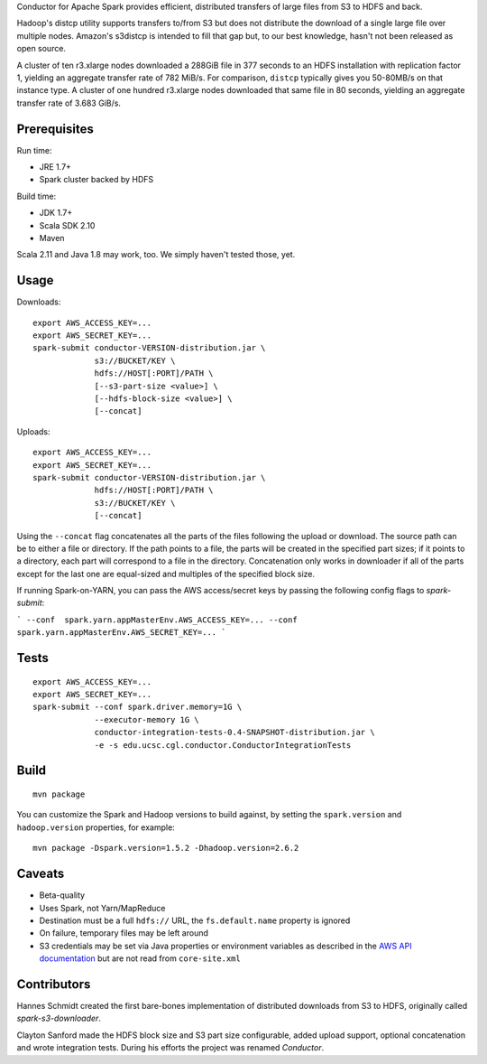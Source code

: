 Conductor for Apache Spark provides efficient, distributed transfers of large
files from S3 to HDFS and back.

Hadoop's distcp utility supports transfers to/from S3 but does not distribute
the download of a single large file over multiple nodes. Amazon's s3distcp is
intended to fill that gap but, to our best knowledge, hasn't not been released
as open source.

A cluster of ten r3.xlarge nodes downloaded a 288GiB file in 377 seconds to an
HDFS installation with replication factor 1, yielding an aggregate transfer
rate of 782 MiB/s. For comparison, ``distcp`` typically gives you 50-80MB/s on
that instance type. A cluster of one hundred r3.xlarge nodes downloaded that
same file in 80 seconds, yielding an aggregate transfer rate of 3.683 GiB/s.

Prerequisites
=============

Run time:

* JRE 1.7+
* Spark cluster backed by HDFS

Build time:

* JDK 1.7+
* Scala SDK 2.10
* Maven

Scala 2.11 and Java 1.8 may work, too. We simply haven't tested those, yet.

Usage
=====

Downloads::

    export AWS_ACCESS_KEY=...
    export AWS_SECRET_KEY=...
    spark-submit conductor-VERSION-distribution.jar \
                 s3://BUCKET/KEY \
                 hdfs://HOST[:PORT]/PATH \
                 [--s3-part-size <value>] \
                 [--hdfs-block-size <value>] \
                 [--concat]

Uploads::

    export AWS_ACCESS_KEY=...
    export AWS_SECRET_KEY=...
    spark-submit conductor-VERSION-distribution.jar \
                 hdfs://HOST[:PORT]/PATH \
                 s3://BUCKET/KEY \
                 [--concat]

Using the ``--concat`` flag concatenates all the parts of the files following the
upload or download. The source path can be to either a file or directory. If
the path points to a file, the parts will be created in the specified part
sizes; if it points to a directory, each part will correspond to a file in the
directory. Concatenation only works in downloader if all of the parts except
for the last one are equal-sized and multiples of the specified block size.

If running Spark-on-YARN, you can pass the AWS access/secret keys by passing
the following config flags to `spark-submit`:

```
--conf  spark.yarn.appMasterEnv.AWS_ACCESS_KEY=...
--conf  spark.yarn.appMasterEnv.AWS_SECRET_KEY=...
```

Tests
=====
::

    export AWS_ACCESS_KEY=...
    export AWS_SECRET_KEY=...
    spark-submit --conf spark.driver.memory=1G \
                 --executor-memory 1G \
                 conductor-integration-tests-0.4-SNAPSHOT-distribution.jar \
                 -e -s edu.ucsc.cgl.conductor.ConductorIntegrationTests

Build
=====

::

    mvn package

You can customize the Spark and Hadoop versions to build against, by setting
the ``spark.version`` and ``hadoop.version`` properties, for example::

    mvn package -Dspark.version=1.5.2 -Dhadoop.version=2.6.2

Caveats
=======

* Beta-quality
* Uses Spark, not Yarn/MapReduce
* Destination must be a full ``hdfs://`` URL, the ``fs.default.name``
  property is ignored
* On failure, temporary files may be left around
* S3 credentials may be set via Java properties or environment variables as
  described in the `AWS API documentation`_ but are not read from
  ``core-site.xml``

.. _`AWS API documentation`: http://docs.aws.amazon.com/AWSJavaSDK/latest/javadoc/com/amazonaws/auth/DefaultAWSCredentialsProviderChain.html

Contributors
============

Hannes Schmidt created the first bare-bones implementation of distributed
downloads from S3 to HDFS, originally called `spark-s3-downloader`.

Clayton Sanford made the HDFS block size and S3 part size configurable, added
upload support, optional concatenation and wrote integration tests. During his
efforts the project was renamed `Conductor`.
